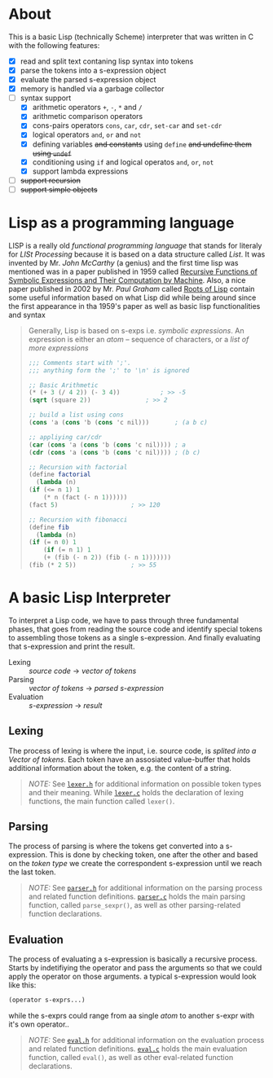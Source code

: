 * About

  This is a basic Lisp (technically Scheme) interpreter that was written in C with the following features:

  + [X] read and split text contaning lisp syntax into tokens
  + [X] parse the tokens into a s-expression object
  + [X] evaluate the parsed s-expression object
  + [X] memory is handled via a garbage collector
  + [-] syntax support
    + [X] arithmetic operators =+=, =-=, =*= and =/= 
    + [X] arithmetic comparison operators
    + [X] cons-pairs operators =cons=, =car=, =cdr=, =set-car= and =set-cdr=
    + [X] logical operators =and=, =or= and =not=
    + [X] defining variables +and constants+ using =define= +and undefine them using =undef=+ 
    + [X] conditioning using =if= and logical operatos  =and=, =or=, =not=
    + [X] support lambda expressions
  + [ ] +support recursion+
  + [ ] +support simple objects+

* Lisp as a programming language

  LISP is a really old /functional programming language/ that stands for literaly for /LISt Processing/ because it is based on a data structure called /List/. It was invented by Mr. /John McCarthy/ (a genius) and the first time lisp was mentioned was in a paper published in 1959 called [[http://www-formal.stanford.edu/jmc/recursive.pdf][Recursive Functions of Symbolic Expressions and Their Computation by Machine]]. Also, a nice paper published in 2002 by Mr. /Paul Graham/ called [[http://www.paulgraham.com/rootsoflisp.html][Roots of Lisp]] contain some useful information based on what Lisp did while being around since the first appearance in tha 1959's paper as well as basic lisp functionalities and syntax

  #+BEGIN_QUOTE
  Generally, Lisp is based on s-exps i.e. /symbolic expressions/. An expression is either an /atom/ -- sequence of characters, or a /list of more expressions/

  #+BEGIN_SRC scheme
    ;;; Comments start with ';'.
    ;;; anything form the ';' to '\n' is ignored

    ;; Basic Arithmetic
    (* (+ 3 (/ 4 2)) (- 3 4))		    ; >> -5
    (sqrt (square 2))			    ; >> 2

    ;; build a list using cons
    (cons 'a (cons 'b (cons 'c nil)))	    ; (a b c)

    ;; appliying car/cdr
    (car (cons 'a (cons 'b (cons 'c nil)))) ; a
    (cdr (cons 'a (cons 'b (cons 'c nil)))) ; (b c)

    ;; Recursion with factorial
    (define factorial
      (lambda (n)
	(if (<= n 1) 1
	    (* n (fact (- n 1))))))
    (fact 5)				    ; >> 120

    ;; Recursion with fibonacci
    (define fib
      (lambda (n)
	(if (= n 0) 1
	    (if (= n 1) 1
		(+ (fib (- n 2)) (fib (- n 1)))))))
    (fib (* 2 5))			    ; >> 55
  #+END_SRC
  #+END_QUOTE

* A basic Lisp Interpreter

  To interpret a Lisp code, we have to pass through three fundamental phases, that goes from reading the source code and identify special tokens to assembling those tokens as a single s-expression. And finally evaluating that s-expression and print the result.

  + Lexing :: /source code/ \to /vector of tokens/
  + Parsing :: /vector of tokens/ \to /parsed s-expression/
  + Evaluation :: /s-expression/ \to /result/

** Lexing

   The process of lexing is where the input, i.e. source code, is /splited into a Vector of tokens/. Each token have an assosiated value-buffer that holds additional information about the token, e.g. the content of a string.

   #+BEGIN_QUOTE
   /NOTE:/ See [[file:include/README.org][=lexer.h=]] for additional information on possible token types and their meaning. While [[file:src/README.org][=lexer.c=]] holds the declaration of lexing functions, the main function called =lexer()=.
   #+END_QUOTE

** Parsing

   The process of parsing is where the tokens get converted into a s-expression. This is done by checking token, one after the other and based on the /token type/ we create the correspondent s-expression until we reach the last token.

   #+BEGIN_QUOTE
   /NOTE:/ See [[file:include/README.org][=parser.h=]] for additional information on the parsing process and related function definitions. [[file:src/README.org][=parser.c=]] holds the main parsing function, called =parse_sexpr()=, as well as other parsing-related function declarations.
   #+END_QUOTE

** Evaluation

   The process of evaluating a s-expression is basically a recursive process. Starts by indetifiying the operator and pass the arguments so that we could apply the operator on those arguments. a typical s-expression would look like this:

   #+BEGIN_SRC lisp
     (operator s-exprs...)
   #+END_SRC

   while the s-exprs could range from aa single /atom/ to another s-expr with it's own operator..

   #+BEGIN_QUOTE
   /NOTE:/ See [[file:include/README.org][=eval.h=]] for additional information on the evaluation process and related function definitions. [[file:src/README.org][=eval.c=]] holds the main evaluation function, called =eval()=, as well as other eval-related function declarations.
   #+END_QUOTE
